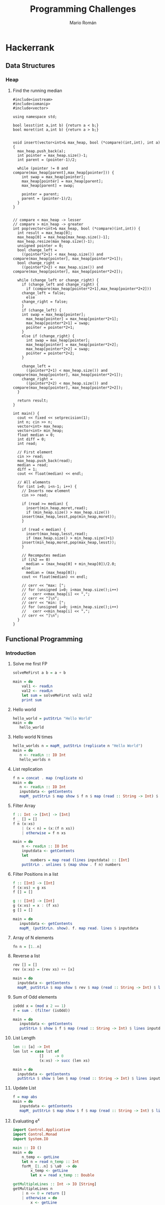 #+TITLE: Programming Challenges
#+AUTHOR: Mario Román

* Hackerrank
** Data Structures
*** Heap
**** Find the running median
#+BEGIN_SRC c++
#include<iostream>
#include<iomanip>
#include<vector>

using namespace std;

bool lesst(int a,int b) {return a < b;}
bool moret(int a,int b) {return a > b;}


void insert(vector<int>& max_heap, bool (*compare)(int,int), int a) {
  max_heap.push_back(a);
  int pointer = max_heap.size()-1;
  int parent = (pointer-1)/2;
  
  while (pointer != 0 and compare(max_heap[parent],max_heap[pointer])) {
    int swap = max_heap[pointer];
    max_heap[pointer] = max_heap[parent];
    max_heap[parent] = swap;

    pointer = parent;
    parent = (pointer-1)/2;
  }
}


// compare < max_heap -> lesser
// compare > min_heap -> greater
int pop(vector<int>& max_heap, bool (*compare)(int,int)) {
  int result = max_heap[0];
  max_heap[0] = max_heap[max_heap.size()-1];
  max_heap.resize(max_heap.size()-1);
  unsigned pointer = 0;
  bool change_left =
    ((pointer*2+1) < max_heap.size()) and compare(max_heap[pointer], max_heap[pointer*2+1]);
  bool change_right =
    ((pointer*2+2) < max_heap.size()) and compare(max_heap[pointer], max_heap[pointer*2+2]);
  
  while (change_left or change_right) {
    if (change_left and change_right) {
      if (compare(max_heap[pointer*2+1],max_heap[pointer*2+2]))
	change_left = false;
      else
	change_right = false;
    }
    if (change_left) {
    int swap = max_heap[pointer];
      max_heap[pointer] = max_heap[pointer*2+1];
      max_heap[pointer*2+1] = swap;
      pointer = pointer*2+1;
    }
    else if (change_right) {
      int swap = max_heap[pointer];
      max_heap[pointer] = max_heap[pointer*2+2];
      max_heap[pointer*2+2] = swap;
      pointer = pointer*2+2;
    }

    change_left =
      ((pointer*2+1) < max_heap.size()) and compare(max_heap[pointer], max_heap[pointer*2+1]);
    change_right =
      ((pointer*2+2) < max_heap.size()) and compare(max_heap[pointer], max_heap[pointer*2+2]);
  }

  return result;
}

int main() {
  cout << fixed << setprecision(1);
  int n; cin >> n;
  vector<int> max_heap;
  vector<int> min_heap;
  float median = 0;
  int diff = 0;
  int read;

  // First element
  cin >> read;
  max_heap.push_back(read);
  median = read;
  diff = 1;
  cout << float(median) << endl;

  // All elements
  for (int i=0; i<n-1; i++) {
    // Inserts new element
    cin >> read;
    
    if (read >= median) {
      insert(min_heap,moret,read);
      if (min_heap.size() > max_heap.size())
	insert(max_heap,lesst,pop(min_heap,moret));
    }

    if (read < median) {
      insert(max_heap,lesst,read);
      if (max_heap.size() > min_heap.size()+1)
	insert(min_heap,moret,pop(max_heap,lesst));
    }
    
    // Recomputes median
    if (i%2 == 0)
      median = (max_heap[0] + min_heap[0])/2.0;
    else
      median = (max_heap[0]);
    cout << float(median) << endl;

    // cerr << "max: [";
    // for (unsigned i=0; i<max_heap.size();i++)
    //   cerr <<max_heap[i] << ",";
    // cerr << "]\n";
    // cerr << "min: [";
    // for (unsigned i=0; i<min_heap.size();i++)
    //   cerr <<min_heap[i] << ",";
    // cerr << "]\n";
  }
}
#+END_SRC

** Functional Programming
*** Introduction
**** Solve me first FP
#+BEGIN_SRC haskell
solveMeFirst a b = a + b

main = do
    val1 <- readLn
    val2 <- readLn
    let sum = solveMeFirst val1 val2
    print sum
#+END_SRC

**** Hello world
#+BEGIN_SRC haskell
hello_world = putStrLn "Hello World"
main = do
   hello_world
#+END_SRC

**** Hello world N times
#+BEGIN_SRC haskell
hello_worlds n = mapM_ putStrLn (replicate n "Hello World")
main = do
   n <- readLn :: IO Int
   hello_worlds n
#+END_SRC

**** List replication
#+BEGIN_SRC haskell
f n = concat . map (replicate n)
main = do
   n <- readLn :: IO Int
   inputdata <- getContents
   mapM_ putStrLn $ map show $ f n $ map (read :: String -> Int) $ lines inputdata
#+END_SRC
**** Filter Array
#+BEGIN_SRC haskell
f :: Int -> [Int] -> [Int]
f _ [] = [] 
f n (x:xs)
    | (x < n) = (x:(f n xs))
    | otherwise = f n xs

main = do 
    n <- readLn :: IO Int 
    inputdata <- getContents 
    let 
        numbers = map read (lines inputdata) :: [Int] 
    putStrLn . unlines $ (map show . f n) numbers
#+END_SRC
**** Filter Positions in a list
#+BEGIN_SRC haskell
f :: [Int] -> [Int]
f (x:xs) = g xs
f [] = []

g :: [Int] -> [Int]
g (x:xs) = x : (f xs)
g [] = []

main = do
   inputdata <- getContents
   mapM_ (putStrLn. show). f. map read. lines $ inputdata
#+END_SRC
**** Array of N elements
#+BEGIN_SRC haskell
fn n = [1..n]
#+END_SRC
**** Reverse a list
#+BEGIN_SRC haskell
  rev [] = []
  rev (x:xs) = (rev xs) ++ [x]

  main = do
    inputdata <- getContents
    mapM_ putStrLn $ map show $ rev $ map (read :: String -> Int) $ lines inputdata
#+END_SRC
**** Sum of Odd elements
#+BEGIN_SRC haskell
isOdd x = (mod x 2 == 1)
f = sum . (filter (isOdd))

main = do
   inputdata <- getContents
   putStrLn $ show $ f $ map (read :: String -> Int) $ lines inputdata
#+END_SRC
**** List Length
#+BEGIN_SRC haskell
  len :: [a] -> Int
  len lst = case lst of
              []     -> 0
              (x:xs) -> succ (len xs)

  main = do
    inputdata <- getContents
    putStrLn $ show $ len $ map (read :: String -> Int) $ lines inputdata
#+END_SRC
**** Update List
#+BEGIN_SRC haskell
f = map abs
main = do
   inputdata <- getContents
   mapM_ putStrLn $ map show $ f $ map (read :: String -> Int) $ lines inputdata
#+END_SRC
**** Evaluating e^x
#+BEGIN_SRC haskell
import Control.Applicative
import Control.Monad
import System.IO

main :: IO ()
main = do
    n_temp <- getLine
    let n = read n_temp :: Int
    forM_ [1..n] $ \a0  -> do
        x_temp <- getLine
        let x = read x_temp :: Double

getMultipleLines :: Int -> IO [String]
getMultipleLines n
    | n <= 0 = return []
    | otherwise = do          
        x <- getLine         
        xs <- getMultipleLines (n-1)    
        let ret = (x:xs)    
        return ret 
#+END_SRC
**** Functions or not?
#+BEGIN_SRC haskell
import Control.Monad
import Data.Char

allDifferent :: (Eq a) => [a] -> Bool
allDifferent [] = True
allDifferent (x:xs) = (notElem x xs) && (allDifferent xs)

isFunction :: (Eq a) => [(a,a)] -> Bool
isFunction l = allDifferent (map fst l)

main :: IO ()
main = do
  contents <- getContents
  let cases = parse contents
  let sols = map ((\x -> if x then "YES" else "NO") . isFunction) cases
  mapM_ putStrLn sols
  
parse :: String -> [[(Int,Int)]]
parse cnt = parseHead $ drop 1 (lines cnt)

parseHead :: [String] -> [[(Int,Int)]]
parseHead [] = []
parseHead (x:xs) = parseBody (take n xs) : parseHead (drop n xs)
  where n = read x

parseBody :: [String] -> [(Int,Int)]
parseBody = map ((\[a,b] -> (a,b)) . (map read) . words)
#+END_SRC
**** Compute the perimeter of a polygon
#+BEGIN_SRC haskell
perimeter :: [(Int,Int)] -> Float
perimeter l = sum $ map distance (pairs l)

pairs :: [a] -> [(a,a)]
pairs l = zip l (tail l ++ [head l])

distance :: ((Int,Int),(Int,Int)) -> Float
distance ((x,y),(v,w)) = sqrt . fromIntegral $ (x-v)^2 + (y-w)^2

main :: IO ()
main = do
  contents <- getContents
  let points = parseContents contents
  let perim = perimeter points
  print perim

parseContents :: String -> [(Int,Int)]
parseContents str = map ((\[a,b] -> (a,b)) . (map read) . words) (take (read n) ns)
  where n:ns = lines str
#+END_SRC
**** Compute the area of a polygon
#+BEGIN_SRC haskell
area :: [(Int,Int)] -> Float
area l = (fromIntegral (sum $ map (\((x,y),(v,w)) -> (x*w-y*v)) (pairs l))) * 0.5

pairs :: [a] -> [(a,a)]
pairs l = zip l (tail l ++ [head l])

main :: IO ()
main = do
  contents <- getContents
  let points = parseContents contents
  print $ (area points)

parseContents :: String -> [(Int,Int)]
parseContents str = map ((\[a,b] -> (a,b)) . (map read) . words) (take (read n) ns)
  where n:ns = lines str
#+END_SRC
*** Recursion
**** Computing the GCD
#+BEGIN_SRC haskell
module Main where

gcd' :: Integral a => a -> a -> a
gcd' a b
    | (b < a) = gcd'' a b
    | otherwise = gcd'' b a
    where
        gcd'' x 0 = x
        gcd'' x y = gcd'' y (rem x y)

main = do
  input <- getLine
  print . uncurry gcd' . listToTuple . convertToInt . words $ input
 where
  listToTuple (x:xs:_) = (x,xs)
  convertToInt = map (read :: String -> Int)
#+END_SRC
**** Fibonacci numbers
#+BEGIN_SRC haskell
module Main where

fib :: Int -> Int
fib n
    | (n==1) = 0
    | (n==2) = 1
    | otherwise = (fib (n-1)) + (fib (n-2))

main = do
    input <- getLine
    print . fib . (read :: String -> Int) $ input
#+END_SRC
**** Pascal's triangle
#+BEGIN_SRC haskell
factorial :: Int -> Int
factorial 0 = 1
factorial n = n * (factorial (n-1))

binomial :: Int -> Int -> Int
binomial n r = quot (factorial n) ((factorial r) * (factorial (n-r)))

pascal :: Int -> [[Int]]
pascal n = map pascalfile [0..(n-1)]
  where
    pascalfile m = map (binomial m) [0..m]

main :: IO ()
main = do
  x <- getLine
  let n = read x :: Int
  let list = pascal n
  mapM_ putStrLn (map (unwords . (map show)) list)
  return ()
#+END_SRC
**** String-o-Permute
#+BEGIN_SRC haskell
import Control.Monad

permute :: String -> String
permute []       = []
permute (a:b:xs) = b:a:(permute xs)

main :: IO ()
main = do
  n <- readLn
  replicateM_ n (do
                    s <- getLine
                    putStrLn $ permute s
                )
#+END_SRC
**** String Compression
#+BEGIN_SRC haskell
compress :: String -> String
compress = compressacc (0,'0')
  where
    compressacc :: (Int,Char) -> String -> String
    compressacc (n,x) []
      | n == 0    = []
      | n == 1    = [x]
      | otherwise = x : show n
    compressacc (n,x) (y:ys)
      | x == y    = compressacc (succ n,x) ys
      | otherwise = compressacc (n,x) [] ++ compressacc (1,y) ys
  
main :: IO ()
main = do
  string <- getLine
  putStrLn $ compress string
#+END_SRC
**** Prefix Compression
#+BEGIN_SRC haskell
compression :: String -> String -> (String,String,String)
compression [] y = ([],[],y)
compression x [] = ([],x,[])
compression (x:xs) (y:ys)
    | x == y    = (x:a,b,c) 
    | otherwise = ([],x:xs,y:ys)
  where (a,b,c) = compression xs ys

linelen :: String -> String
linelen x = show (length x) ++ " " ++ x

main = do x <- getLine
          y <- getLine
          let (a,b,c) = compression x y
          putStrLn $ linelen a
          putStrLn $ linelen b
          putStrLn $ linelen c
#+END_SRC
**** String Reductions
#+BEGIN_SRC haskell
reduction :: Eq a => [a] -> [a]
reduction []    = []
reduction (x:xs)
    | elem x xs = reduction xs
    | otherwise = x:(reduction xs)

main :: IO ()
main = do x <- getLine
          putStr $ reverse (reduction (reverse x))
#+END_SRC
**** The Sums of Powers
#+BEGIN_SRC haskell
forms :: [Int] -> Int -> Int
forms _  0 = 1
forms [] _ = 0
forms (x:xs) g
  | g < x     = 0
  | otherwise = (forms xs g) + (forms xs (g-x))

sumpowers :: Int -> Int -> Int
sumpowers n e = forms (map (^e) [1..]) n

main :: IO ()
main = do
  n <- readLn :: IO Int
  e <- readLn :: IO Int
  putStrLn . show $ sumpowers n e
#+END_SRC
**** Super-Queens on a chessboard
#+BEGIN_SRC haskell
import Control.Monad
import Control.Applicative ((<$>))
import Data.Sequence as Seq

attack :: (Int,Int) -> (Int,Int) -> Bool
attack (xa,ya) (xb,yb)
  | ((abs (xa-xb) <= 2) && (abs (ya-yb) <= 2)) = True
  | (abs (xa-xb)) == (abs (ya-yb)) = True
  | otherwise = False

putQueen :: Int -> [(Int,Int)] -> Seq Bool -> Int -> Int
putQueen n prevqueens columns row = if n == row then 1 else sum $ do
  c <- [0..(n-1)]
  guard $ not $ index columns c
  guard $ not $ any (attack (row,c)) prevqueens
  return $ putQueen n ((row,c):prevqueens) (update c True columns) (succ row)

queens :: Int -> Int
queens n = putQueen n [] (Seq.replicate n False) 0

main :: IO ()
main = queens <$> readLn >>= print
#+END_SRC
**** Sequence full of colors
#+BEGIN_SRC haskell
import Control.Monad

fullcolorrec :: Int -> Int -> String -> Bool
fullcolorrec rg yb []       = (rg == 0) && (yb == 0)
fullcolorrec rg yb ('R':xs) = (rg <  1) && (fullcolorrec (rg+1) yb xs)
fullcolorrec rg yb ('G':xs) = (rg > -1) && (fullcolorrec (rg-1) yb xs)
fullcolorrec rg yb ('Y':xs) = (yb <  1) && (fullcolorrec rg (yb+1) xs)
fullcolorrec rg yb ('B':xs) = (yb > -1) && (fullcolorrec rg (yb-1) xs)


fullcolor :: String -> Bool
fullcolor = fullcolorrec 0 0 

main :: IO ()
main = do
  cases <- readLn
  replicateM_ cases (
    do
      chain <- getLine
      putStrLn . show $ fullcolor chain
    )
#+END_SRC
**** Filter Elements
#+BEGIN_SRC haskell
import Data.Map 
import Data.List
import Control.Monad

-- Counter
type Counter = Map Int Int

toCounter :: [Int] -> Counter
toCounter = Prelude.foldl add empty

add :: Counter -> Int -> Counter
add l x = insertWith (+) x 1 l
  

-- Filter
filterk :: [Int] -> Int -> [Int]
filterk l k = Data.List.nub $ Data.List.filter ((flip elem) (keys $ Data.Map.filter (>=k) (toCounter l))) l

showFilter :: [Int] -> String
showFilter [] = "-1"
showFilter xs = intercalate " " $ Data.List.map show xs

main = do
  cases <- readLn
  replicateM_ cases (
    do
      (n,k) <- fmap (\[a,b] -> (a,b)) $ fmap ((Data.List.map read) . words) getLine
      list <- fmap ((Data.List.map read) . words) getLine
      let filteredlist = filterk list k
      putStrLn $ showFilter filteredlist
    )
#+END_SRC
*** Functional Structures
**** Valid BST
#+BEGIN_SRC haskell
import Control.Monad

data BinTree a = Empty
               | Node a (BinTree a) (BinTree a)

insert :: (Ord a) => BinTree a -> a -> BinTree a
insert Empty x = Node x Empty Empty
insert (Node n lt rt) x
       | x > n = Node n lt (insert rt x)
       | x < n = Node n (insert lt x) rt

preorder :: BinTree a -> [a]
preorder Empty = []
preorder (Node n lt rt) = [n] ++ preorder lt ++ preorder rt

main :: IO ()
main = do cases <- readLn :: IO Int
          replicateM_ cases handleCase

handleCase :: IO ()
handleCase = do n <- readLn :: IO Int
                s <- getLine
                -- Reads tree
                let list = map read $ (words s) :: [Int]
                let tree = foldl insert Empty list
                let nlist = preorder tree
                -- Compares
                case (list == nlist) of
                  True -> putStrLn "YES"
                  False -> putStrLn "NO"
#+END_SRC
**** Lists and GCD
#+BEGIN_SRC haskell
import Control.Monad
import Data.List (intercalate)

gcdlist :: [[(Int,Int)]] -> [(Int,Int)]
gcdlist xs = foldr gcdtwo (head xs) xs

gcdtwo :: [(Int,Int)] -> [(Int,Int)] -> [(Int,Int)]
gcdtwo [] _  = []
gcdtwo _  [] = []
gcdtwo ((x,n):xs) ((y,m):ys)
  | (x == y) = (x, min n m):(gcdtwo xs ys)
  | (x <  y) = gcdtwo xs ((y,m):ys)
  | (x >  y) = gcdtwo ((x,n):xs) ys

pairs :: [a] -> [(a,a)]
pairs []       = []
pairs (x:y:xs) = (x,y):(pairs xs)

showPair :: (Show a) => (a,a) -> String
showPair (x,y) = (show x) ++ " " ++ (show y) 

main :: IO ()
main = do
  cases <- readLn :: IO Int
  lists <- replicateM cases (fmap (pairs . (map read) . words) getLine)
  putStrLn $ intercalate " " $ map showPair $ gcdlist lists
#+END_SRC
**** Tree Manager
#+BEGIN_SRC haskell
import Control.Monad
import Control.Monad.Writer
import Data.Sequence (Seq, singleton)
import Data.Foldable (sequence_)

data Tree a = Node a [Tree a]
data Trail a = Trail (a, [Tree a], [Tree a])
type ZipTree a = (Tree a, [Trail a])

change :: a -> ZipTree a -> ZipTree a
change x (Node y xs, t) = (Node x xs, t)

get :: ZipTree a -> a
get (Node x xs, t) = x

visitLeft :: ZipTree a -> ZipTree a
visitLeft (t, Trail (p, l:ls, rs) : ts) = (l, Trail (p, ls, t:rs) : ts)

visitRight :: ZipTree a -> ZipTree a
visitRight (t, Trail (p, ls, r:rs) : ts) = (r, Trail (p, t:ls, rs) : ts)

visitParent :: ZipTree a -> ZipTree a
visitParent (t, Trail (p, ls, rs) : ts) = (Node p ((reverse ls) ++ [t] ++ rs), ts)

visitChild :: Int -> ZipTree a -> ZipTree a
visitChild n (Node y (x:xs), p) = rightntimes (x, (Trail (y, [], xs)):p)
  where
    rightntimes = (foldr (.) id (replicate (n-1) visitRight))

insertLeft :: a -> ZipTree a -> ZipTree a
insertLeft  l (t, Trail (p, ls, rs) : ts) = (t, Trail (p, (Node l []):ls, rs) : ts)

insertRight :: a -> ZipTree a -> ZipTree a
insertRight r (t, Trail (p, ls, rs) : ts) = (t, Trail (p, ls, (Node r []):rs) : ts)

insertChild :: a -> ZipTree a -> ZipTree a
insertChild c (Node x xs, ts) = (Node x ((Node c []):xs), ts)

delete :: ZipTree a -> ZipTree a
delete (_, Trail (p, ls, rs) : ts) = (Node p ((reverse ls) ++ rs), ts)

printTree :: (Show a) => ZipTree a -> Writer (Seq String) (ZipTree a)
printTree zt@(Node x _,_) = writer (zt, singleton (show x))

readOperation :: (Read a, Show a) => [String] -> (ZipTree a -> Writer (Seq String) (ZipTree a))
readOperation s = case s of
  ["change", x]         -> fmap return $ change (read x)
  ["print"]             -> printTree
  ["visit","left"]      -> fmap return $ visitLeft
  ["visit","right"]     -> fmap return $ visitRight
  ["visit","parent"]    -> fmap return $ visitParent
  ["visit","child", n]  -> fmap return $ visitChild (read n)
  ["insert","left", x]  -> fmap return $ insertLeft (read x)
  ["insert","right", x] -> fmap return $ insertRight (read x)
  ["insert","child", x] -> fmap return $ insertChild (read x)
  ["delete"]            -> fmap return $ delete
  _                     -> error "Invalid expression"

startTree :: ZipTree Int
startTree = (Node 0 [], [])


main = do
  n <- readLn :: IO Int
  operations <- replicateM n (fmap (readOperation . words) getLine)
  let (a,w) = runWriter $ foldl (>>=) (return startTree) operations
  Data.Foldable.sequence_ $ fmap putStrLn w
#+END_SRC
**** Fighting Armies
#+BEGIN_SRC haskell
import Data.Sequence as Seq
import Data.Foldable
import Data.Vector.Mutable as Vect (replicate,unsafeRead,unsafeWrite,modify,unsafeModify,MVector)
import Control.Monad
import Control.Monad.Primitive
import qualified Data.ByteString.Lazy.Char8 as DB

data BinomialTree a = Nil | Node a (Seq (BinomialTree a))
  deriving (Show)
type BinomialHeap a = [BinomialTree a]

singleton :: a -> BinomialTree a
singleton x = Node x empty

singleHeap :: a -> BinomialHeap a
singleHeap x = [Main.singleton x]

sumTree :: (Ord a) => BinomialTree a -> BinomialTree a -> (BinomialTree a, BinomialTree a)
sumTree x   Nil = (x,Nil)
sumTree Nil y   = (y,Nil)
sumTree (Node x xs) (Node y ys)
  | x >= y    = (Nil,Node x (xs |> Node y ys))
  | otherwise = (Nil,Node y (ys |> Node x xs))

sumTrees :: (Ord a) => BinomialTree a
         -> BinomialTree a
         -> BinomialTree a
         -> (BinomialTree a, BinomialTree a)
sumTrees t x Nil = sumTree t x
sumTrees t Nil y = sumTree t y
sumTrees Nil x y = sumTree x y
sumTrees t x y   = (txy,rr)
  where (xy,r)   = sumTree x y
        (txy,rt) = sumTree xy t
        (rr,_)   = sumTree r rt

sumHeaps :: (Ord a) => BinomialTree a -> BinomialHeap a -> BinomialHeap a -> BinomialHeap a
sumHeaps Nil [] []     = []
sumHeaps Nil [x] (Nil:ys) = x:ys
sumHeaps Nil (x:xs) [] = x:xs
sumHeaps Nil [] (y:ys) = y:ys
sumHeaps t []     []     = [t]
sumHeaps t (x:xs) []     = tx:sumHeaps r xs []
  where (tx, r) = sumTree t x
sumHeaps t []     (y:ys) = ty:sumHeaps r [] ys
  where (ty, r) = sumTree t y
sumHeaps t (x:xs) (y:ys) = txy:sumHeaps r xs ys
  where (txy, r) = sumTrees t x y




merge :: (Ord a) => BinomialHeap a -> BinomialHeap a -> BinomialHeap a
merge = sumHeaps Nil

insert :: (Ord a) => a -> BinomialHeap a -> BinomialHeap a
insert x = merge (singleHeap x)

findMin :: BinomialHeap Int -> Int
findMin h = Prelude.foldr max 0 $ fs h
  where
    fs []            = []
    fs (Nil:xs)      = fs xs
    fs (Node x _:xs) = x:fs xs

deleteMinTree :: (Ord a) => a -> BinomialHeap a -> (BinomialHeap a, BinomialHeap a)
deleteMinTree _ []               = ([],[])
deleteMinTree m (Nil:xs)         = (Nil:fst (deleteMinTree m xs),snd $ deleteMinTree m xs)
deleteMinTree m (Node x ts:xs)
  | x == m    = (Nil:fst (deleteMinTree m xs), toList ts)
  | otherwise = (Node x ts:fst (deleteMinTree m xs), snd $ deleteMinTree m xs)

deleteMin :: BinomialHeap Int -> BinomialHeap Int
deleteMin h = merge hm mint
  where (hm, mint) = deleteMinTree (findMin h) h




main :: IO ()
main = do
  [narmies, _] <- fmap (map read . words) getLine :: IO [Int]
  army <- Vect.replicate (succ narmies) []
  contents <- fmap DB.lines DB.getContents
  Control.Monad.forM_ contents (\line ->
    do
      let order = map readbs . DB.words $ line
      case order of
        [1,i] -> do
          arm <- Vect.unsafeRead army i
          print $ findMin arm
        [2,i] ->
          Vect.unsafeModify army deleteMin i
        [3,i,c] ->
          Vect.unsafeModify army (insert c) i
        [4,i,j] -> do
          armj <- Vect.unsafeRead army j
          Vect.unsafeModify army (merge armj) i
    )
  return ()

readbs :: DB.ByteString -> Int
readbs n = case DB.readInt n of
  Nothing -> undefined
  Just (m,_) -> m
#+END_SRC
*** Memoization and DP
**** Number of Binary Search Tree
#+BEGIN_SRC haskell
import Control.Monad

(*.),(+.) :: Int -> Int -> Int
(*.) = (\a b -> (a*b) `mod` 100000007)
(+.) = (\a b -> (a+b) `mod` 100000007)

bin :: [Int]
bin = 1 : do
  n <- [1..]
  return $ foldr (+.) 0 $ do
    c <- [0..(n-1)]
    return $ (bin !! c) *. (bin !! (n-1-c))

main :: IO ()
main = do
  cases <- readLn :: IO Int
  replicateM_ cases (
    do
      n <- readLn
      print $ bin !! n
    )
#+END_SRC
**** Pentagonal Numbers
#+BEGIN_SRC haskell
import Control.Monad

pentagonals = 0 : zipWith (+) pentagonals (map ((+1) . (*3)) [0..])
pentagonal n = quot (n*(3*n-1)) 2

main = do
  n <- readLn
  replicateM_ n (
    do
      m <- readLn
      print $ pentagonal m
    )
#+END_SRC
**** Fibonacci
#+BEGIN_SRC haskell
import Control.Monad

modulo = 100000000 + 7
(+.) = \x -> \y -> mod (x+y) modulo
fibonacci = [0,1] ++ (zipWith (+.) fibonacci (tail fibonacci))
fib = (fibonacci !!)

main = do
  cases <- readLn
  replicateM_ cases (do
                        n <- readLn
                        print $ fib n
                    )
#+END_SRC
**** Expressions
#+BEGIN_SRC haskell
import Control.Monad
import Data.Sequence (Seq,singleton)
import Data.Foldable (toList)
import Data.Monoid

(+.) a b = mod (a+b) 101
(*.) a b = mod (a*b) 101
(-.) a b = mod (a-b) 101

operation :: (Int,Seq String) -> Int -> [(Int,Seq String)]
operation (n,s) x = [ (n *. x,mappend s $ singleton ("*"++show x)),
                      (n -. x,mappend s $ singleton ("-"++show x)),
                      (n +. x,mappend s $ singleton ("+"++show x))
                    ]

solution :: [Int] -> String
solution (x:xs) = concat . toList $
  snd . head $ filter ((==0) . fst) $ foldM operation (x,singleton (show x)) xs

main :: IO ()
main = do
  n <- readLn :: (IO Int)
  nms <- fmap ((fmap read) . words) getLine :: (IO [Int])
  putStrLn $ solution nms
#+END_SRC
*** Ad Hoc
**** Jumping Bunnies
#+BEGIN_SRC haskell
import Control.Monad

jumps :: (Integral a) => [a] -> a
jumps = foldr lcm 1

main :: IO ()
main = do
  n <- readLn :: IO Int
  bunnies <- (fmap ((map read) . words) getLine) :: IO [Int]
  print $ jumps bunnies
#+END_SRC
**** Rotate String
#+BEGIN_SRC haskell
import Data.List

rotations :: String -> [String]
rotations s = tail $ zipWith (++) (tails s) (inits s)

main = do
  strings <- input
  let output = map ((intercalate " ") . rotations) strings
  mapM_ putStrLn output
  
input :: IO [String]
input = do
  n <- readLn :: IO Int
  sequence $ map (\i -> getLine) [1..n]
#+END_SRC
**** Remove Duplicates
#+BEGIN_SRC haskell
import Data.Char
import Data.Bits

type Bit32 = Int

indexChar :: Char -> Int
indexChar c = (ord c) - (ord 'a')

isChar :: Bit32 -> Char -> Bool
isChar a c = testBit a (indexChar c)

setChar :: Bit32 -> Char -> Bit32
setChar a c = setBit a (indexChar c)


duplicates :: String -> String
duplicates xs = duplicates' 0 xs

duplicates' :: Bit32 -> String -> String
duplicates' _ []     = []
duplicates' b (x:xs)
  | (isChar b x)  = duplicates' b xs
  | otherwise     = x : (duplicates' (setChar b x) xs)

main = do
  string <- getLine
  putStrLn (duplicates string)
#+END_SRC
**** Huge GCD
#+BEGIN_SRC haskell
(*.) a b = mod (a*b) 1000000007

hugegcd :: [Int] -> [Int] -> Int
hugegcd as bs = fst $ foldr gcdr (1,bs) as
  where
    gcdr :: Int -> (Int,[Int]) -> (Int,[Int])
    gcdr a (g,br) = (g *. ng, nbr)
      where
        (ng,nbr) = gcda a br

gcda :: Int -> [Int] -> (Int,[Int])
gcda a []     = (1,[])
gcda a (b:bs) = (d *. g, (quot b d):ls)
  where
    d      = gcd a b
    (g,ls) = gcda (quot a d) bs


main = do
  a <- readLn :: IO Int
  lista <- fmap ((map read) . words) getLine
  b <- readLn :: IO Int
  listb <- fmap ((map read) . words) getLine
  putStrLn . show $ hugegcd lista listb
#+END_SRC
**** Missing Numbers (FP)
#+BEGIN_SRC haskell
import Prelude hiding (replicate, zipWith)
import Data.List hiding (replicate, zipWith)
import Data.Sequence

counter :: [Int] -> Seq Int
counter = foldr (adjust (+1)) (replicate 110 0) 

difference :: [Int] -> [Int] -> [Int]
difference as bs = map (+minb) $ findIndicesL (>0) $ zipWith (-) (counter bms) (counter ams)
  where
    minb = minimum bs
    ams  = map ((flip (-)) minb) as
    bms  = map ((flip (-)) minb) bs 

main :: IO ()
main = do
  na <- readLn :: IO Int
  anumbers <- fmap (map read . words) getLine
  nb <- readLn :: IO Int
  bnumbers <- fmap (map read . words) getLine
  putStrLn . (intercalate " ") . (map show) $ difference anumbers bnumbers
#+END_SRC
**** Common divisors
#+BEGIN_SRC haskell
import Data.List
import Control.Monad
import Control.Arrow

factors :: Int -> [Int]
factors n = fact 2 n
  where
    fact d n
      | d > n          = []
      | (mod n d == 0) = d : fact d (quot n d)
      | otherwise      = fact (succ d) n

primefactors :: Int -> [(Int,Int)]
primefactors n = (map (head &&& length)) . group $ (factors n)

divisors :: Int -> Int
divisors n = product $ map ((+1) . snd) (primefactors n)

commondivisors :: Int -> Int -> Int
commondivisors x y = divisors $ gcd x y

main = do
  n <- readLn :: IO Int
  replicateM_ n (
    do
      (a,b) <- fmap ((\[x,y] -> (x,y)) . (map read) . words) getLine
      putStrLn . show $ commondivisors a b
    )
#+END_SRC
**** Captain Prime
#+BEGIN_SRC haskell
import Data.List

primes :: [Int]
primes = 2 : filter isPrime [3,5..]

isPrime :: Int -> Bool
isPrime x = (x>1) && (all (\n -> x `mod` n /= 0) $
            takeWhile (\n -> n * n <= x) primes)

leftReminders :: Int -> [Int]
leftReminders n = map read $ init $ tails (show n)

rightReminders :: Int -> [Int]
rightReminders 0 = []
rightReminders n = n : rightReminders (quot n 10)

haszero :: Int -> Bool
haszero n = elem '0' (show n)

fate :: Int -> String
fate n
  | haszero n     = "DEAD"
  | left && right = "CENTRAL"
  | left          = "LEFT"
  | right         = "RIGHT"
  | otherwise     = "DEAD"
  where
    left  = and (map isPrime $ leftReminders n)
    right = and (map isPrime $ rightReminders n)

main :: IO ()
main = do
  cases <- readLn 
  numbers <- mapM (\i -> readLn) [1..cases]
  let strings = map fate numbers
  mapM_ putStrLn strings
#+END_SRC
** Cracking the code interview
*** Data Structures
**** Arrays: Left Rotation
***** C++ version
#+BEGIN_SRC c++
  #include <vector>
  #include <iostream>
  using namespace std;

  vector<int> array_left_rotation(vector<int> a, int n, int k) {
      vector<int> result;
      for (int i=0; i<a.size(); i++)
          result.push_back(a[(i+k)%n]);
      return result;
  }

  int main(){
      int n;
      int k;
      cin >> n >> k;
      vector<int> a(n);
      for(int a_i = 0;a_i < n;a_i++){
          cin >> a[a_i];
      }
      vector<int> output = array_left_rotation(a, n, k);
      for(int i = 0; i < n;i++)
          cout << output[i] << " ";
      cout << endl;
      return 0;
  }
#+END_SRC

***** Haskell version
We are using a list in Haskell instead of an array.
Time complexity is the same, anyway. Using Data.Sequence
would not lead us to a better complexity.

#+BEGIN_SRC haskell
  import Control.Applicative
  import Data.List

  rotate :: Int -> [a] -> [a]
  rotate k xs = take (length xs) $ drop k (cycle xs)

  main :: IO ()
  main = do
    -- Input
    nt <- words <$> getLine
    let t = read $ nt!!1 :: Int
    larray <- (map read) . words <$> getLine
    -- Output
    let result = rotate t larray :: [Int]
    putStrLn (concat $ intersperse " " (map show result))
#+END_SRC

**** Linked Lists: Detect a cycle
This solution uses two *fast and slow* pointers. The main idea
is that if you put two pointers into a cycle of length $n$ separated by a
distance of $a$ and move them, one at a speed of $1$ and the other at a 
speed of $2$; they will eventually collide after $a$ steps.

\[ a + n \equiv 2n \]
\[a \equiv n\]
\[\]
#+BEGIN_SRC c++
bool has_cycle(Node* head) {
    Node* slow = head;
    Node* fast = head;
    while ((slow != nullptr) and (fast != nullptr) and (fast->next != nullptr)) {
        slow = slow->next;
        fast = fast->next->next;
        if (slow == fast)
            return true;
    }
        
    return false;
}
#+END_SRC

**** Stacks: Balanced Brackets
#+BEGIN_SRC c++
  #include<iostream>
  #include<stack>
  using namespace std;

  bool is_balanced(string expression) {
    stack<char> brackets;
 
    for (char current : expression) {     
        if (current == '{' or current == '(' or current == '[')
            brackets.push(current);
        else if (not brackets.empty() and
                  (((current == '}') and (brackets.top() == '{')) or
                  ((current == ')') and (brackets.top() == '(')) or
                  ((current == ']') and (brackets.top() == '[')))
                )
                brackets.pop();
            else
                return false;
        }
   
    // It has to be empty!
    return brackets.empty();
  }

  int main(){
      int t;
      cin >> t;
      for(int a0 = 0; a0 < t; a0++){
          string expression;
          cin >> expression;
          bool answer = is_balanced(expression);
          if(answer)
              cout << "YES\n";
          else cout << "NO\n";
      }
      return 0;
  }
#+END_SRC
**** Queues: A tale of two stacks
#+BEGIN_SRC c++
#include <cmath>
#include <cstdio>
#include <vector>
#include <iostream>
#include <algorithm>
#include <stack>
#include <queue>
using namespace std;

class MyQueue {
  
    public:
        stack<int> stack_newest_on_top, stack_oldest_on_top;   
        void push(int x) {
            stack_newest_on_top.push(x);
        }

        void pop() {
            if (stack_oldest_on_top.empty())
                refill();
            stack_oldest_on_top.pop();
        }

        int front() {
            if (stack_oldest_on_top.empty())
                refill();
            return stack_oldest_on_top.top();
        }
    
        void refill() {
            while(not stack_newest_on_top.empty()) {
                stack_oldest_on_top.push(stack_newest_on_top.top());
                stack_newest_on_top.pop();
            }
        }
};

int main() {
    MyQueue q1;
    int q, type, x;
    cin >> q;
    
    for(int i = 0; i < q; i++) {
        cin >> type;
        if(type == 1) {
            cin >> x;
            q1.push(x);
        }
        else if(type == 2) {
            q1.pop();
        }
        else cout << q1.front() << endl;
    }

    return 0;
}
#+END_SRC
**** Trees: Is this a binary search tree?
#+BEGIN_SRC c++
  bool checkBST(Node* root) {
      return checkBSTBounds(root,-1,-1);
  }

  bool checkBSTBounds(Node* root, int lower, int upper) {
      if (!root)
          return true;
   
      int data = root->data;
      return ((upper == -1 or data < upper) and (lower == -1 or data > lower)) and
             checkBSTBounds(root->left, lower, data) and
             checkBSTBounds(root->right, data, upper);
  }
#+END_SRC
